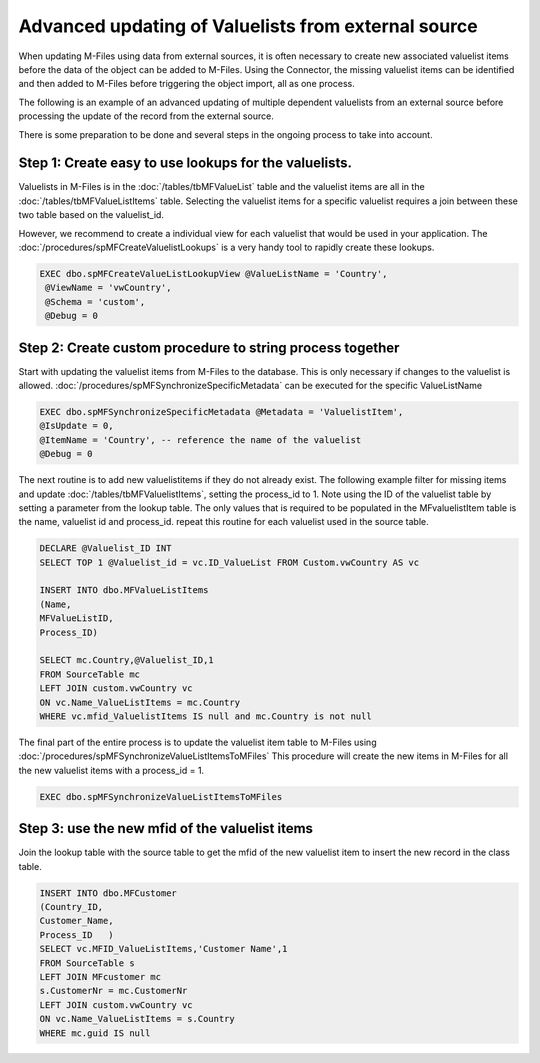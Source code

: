 Advanced updating of Valuelists from external source
====================================================

When updating M-Files using data from external sources, it is often necessary to create new associated valuelist items before the data of the object can be added to M-Files.  Using the Connector, the missing valuelist items can be identified and then added to M-Files before triggering the object import, all as one process.

The following is an example of an advanced updating of multiple dependent valuelists from an external source before processing the
update of the record from the external source.

There is some preparation to be done and several steps in the ongoing process to take into account.

Step 1: Create easy to use lookups for the valuelists.
~~~~~~~~~~~~~~~~~~~~~~~~~~~~~~~~~~~~~~~~~~~~~~~~~~~~~~

Valuelists in M-Files is in the :doc:`/tables/tbMFValueList` table and the valuelist items are all in the :doc:`/tables/tbMFValueListItems` table.  Selecting the valuelist items for a specific valuelist requires a join between these two table based on the valuelist_id.

However, we recommend to create a individual view for each valuelist that would be used in your application. The :doc:`/procedures/spMFCreateValuelistLookups` is a very handy tool to rapidly create these lookups.

.. code:: sql

   EXEC dbo.spMFCreateValueListLookupView @ValueListName = 'Country',
    @ViewName = 'vwCountry',
    @Schema = 'custom',
    @Debug = 0

Step 2: Create custom procedure to string process together
~~~~~~~~~~~~~~~~~~~~~~~~~~~~~~~~~~~~~~~~~~~~~~~~~~~~~~~~~~

Start with updating the valuelist items from M-Files to the database.  This is only necessary if changes to the valuelist is allowed. :doc:`/procedures/spMFSynchronizeSpecificMetadata` can be executed for the specific ValueListName

.. code:: sql

    EXEC dbo.spMFSynchronizeSpecificMetadata @Metadata = 'ValuelistItem',
    @IsUpdate = 0,
    @ItemName = 'Country', -- reference the name of the valuelist
    @Debug = 0

The next routine is to add new valuelistitems if they do not already exist. The following example filter for missing items and update :doc:`/tables/tbMFValuelistItems`, setting the process_id to 1.
Note using the ID of the valuelist table by setting a parameter from the lookup table.  The only values that is required to be populated in the MFvaluelistItem table is the name, valuelist id and process_id.  repeat this routine for each valuelist used in the source table.

.. code:: sql

    DECLARE @Valuelist_ID INT
    SELECT TOP 1 @Valuelist_id = vc.ID_ValueList FROM Custom.vwCountry AS vc

    INSERT INTO dbo.MFValueListItems
    (Name,
    MFValueListID,
    Process_ID)

    SELECT mc.Country,@Valuelist_ID,1
    FROM SourceTable mc
    LEFT JOIN custom.vwCountry vc
    ON vc.Name_ValueListItems = mc.Country
    WHERE vc.mfid_ValuelistItems IS null and mc.Country is not null

The final part of the entire process is to update the valuelist item table to M-Files using :doc:`/procedures/spMFSynchronizeValueListItemsToMFiles`
This procedure will create the new items in M-Files for all the new valuelist items with a process_id = 1.

.. code:: sql

    EXEC dbo.spMFSynchronizeValueListItemsToMFiles

Step 3: use the new mfid of the valuelist items
~~~~~~~~~~~~~~~~~~~~~~~~~~~~~~~~~~~~~~~~~~~~~~~~

Join the lookup table with the source table to get the mfid of the new valuelist item to insert the new record in the class table.

.. code:: sql

    INSERT INTO dbo.MFCustomer
    (Country_ID,
    Customer_Name,
    Process_ID   )
    SELECT vc.MFID_ValueListItems,'Customer Name',1
    FROM SourceTable s
    LEFT JOIN MFcustomer mc
    s.CustomerNr = mc.CustomerNr
    LEFT JOIN custom.vwCountry vc
    ON vc.Name_ValueListItems = s.Country
    WHERE mc.guid IS null
